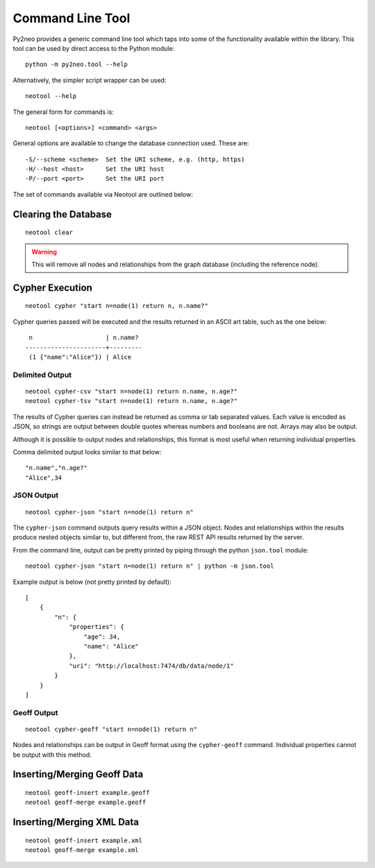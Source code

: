 Command Line Tool
=================

Py2neo provides a generic command line tool which taps into some of the
functionality available within the library. This tool can be used by direct
access to the Python module::

    python -m py2neo.tool --help

Alternatively, the simpler script wrapper can be used::

    neotool --help

The general form for commands is::

    neotool [<options>] <command> <args>
    
General options are available to change the database connection used. These
are::

    -S/--scheme <scheme>  Set the URI scheme, e.g. (http, https)
    -H/--host <host>      Set the URI host
    -P/--port <port>      Set the URI port

The set of commands available via Neotool are outlined below:

Clearing the Database
---------------------
::

    neotool clear

.. warning::

    This will remove all nodes and relationships from the graph database
    (including the reference node).

Cypher Execution
----------------
::

    neotool cypher "start n=node(1) return n, n.name?"

Cypher queries passed will be executed and the results returned in an ASCII art
table, such as the one below::

     n                    | n.name?
    ----------------------+---------
     (1 {"name":"Alice"}) | Alice

Delimited Output
~~~~~~~~~~~~~~~~
::

    neotool cypher-csv "start n=node(1) return n.name, n.age?"
    neotool cypher-tsv "start n=node(1) return n.name, n.age?"

The results of Cypher queries can instead be returned as comma or tab separated
values. Each value is encoded as JSON, so strings are output between double
quotes whereas numbers and booleans are not. Arrays may also be output.

Although it is possible to output nodes and relationships, this format is most
useful when returning individual properties.

Comma delimited output looks similar to that below::

    "n.name","n.age?"
    "Alice",34

JSON Output
~~~~~~~~~~~
::

    neotool cypher-json "start n=node(1) return n"

The ``cypher-json`` command outputs query results within a JSON object. Nodes
and relationships within the results produce nested objects similar to, but
different from, the raw REST API results returned by the server.

From the command line, output can be pretty printed by piping through the
python ``json.tool`` module::

    neotool cypher-json "start n=node(1) return n" | python -m json.tool

Example output is below (not pretty printed by default)::

    [
        {
            "n": {
                "properties": {
                    "age": 34, 
                    "name": "Alice"
                }, 
                "uri": "http://localhost:7474/db/data/node/1"
            }
        }
    ]

Geoff Output
~~~~~~~~~~~~
::

    neotool cypher-geoff "start n=node(1) return n"

Nodes and relationships can be output in Geoff format using the
``cypher-geoff`` command. Individual properties cannot be output with this
method.

Inserting/Merging Geoff Data
----------------------------
::

    neotool geoff-insert example.geoff
    neotool geoff-merge example.geoff

Inserting/Merging XML Data
--------------------------
::

    neotool geoff-insert example.xml
    neotool geoff-merge example.xml


